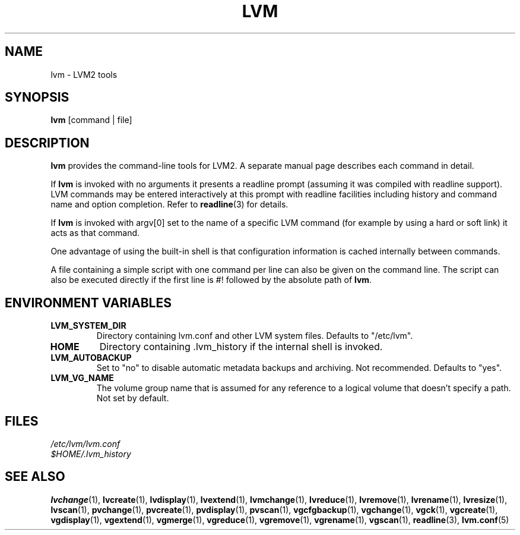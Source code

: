 .TH LVM 8 "LVM TOOLS" "Sistina Software UK" \" -*- nroff -*-
.SH NAME
lvm \- LVM2 tools
.SH SYNOPSIS
.B lvm
[command | file]
.SH DESCRIPTION
\fBlvm\fP provides the command-line tools for LVM2.  A separate
manual page describes each command in detail.
.LP
If \fBlvm\fP is invoked with no arguments it presents a readline prompt
(assuming it was compiled with readline support).
LVM commands may be entered interactively at this prompt with 
readline facilities including history and command name and option 
completion.  Refer to \fBreadline\fP(3) for details.
.LP
If \fBlvm\fP is invoked with argv[0] set to the name of a specific
LVM command (for example by using a hard or soft link) it acts as 
that command.  
.LP
One advantage of using the built-in shell is that configuration 
information is cached internally between commands.  
.LP
A file containing a simple script with one command per line 
can also be given on the command line.  The script can also be
executed directly if the first line is #! followed by the absolute
path of \fBlvm\fP.
.SH ENVIRONMENT VARIABLES
.TP
\fBLVM_SYSTEM_DIR\fP 
Directory containing lvm.conf and other LVM
system files.
Defaults to "/etc/lvm".
.TP
\fBHOME\fP 
Directory containing .lvm_history if the internal shell
is invoked.
.TP
\fBLVM_AUTOBACKUP\fP 
Set to "no" to disable automatic metadata
backups and archiving.  Not recommended.
Defaults to "yes".
.TP
\fBLVM_VG_NAME\fP 
The volume group name that is assumed for 
any reference to a logical volume that doesn't specify a path.
Not set by default.
.SH FILES
.I /etc/lvm/lvm.conf
.br
.I $HOME/.lvm_history
.fi
.SH SEE ALSO
.BR lvchange (1),
.BR lvcreate (1),
.BR lvdisplay (1),
.BR lvextend (1),
.BR lvmchange (1),
.BR lvreduce (1),
.BR lvremove (1),
.BR lvrename (1),
.BR lvresize (1),
.BR lvscan (1),
.BR pvchange (1),
.BR pvcreate (1),
.BR pvdisplay (1),
.BR pvscan (1),
.BR vgcfgbackup (1),
.BR vgchange  (1),
.BR vgck (1),
.BR vgcreate (1),
.BR vgdisplay (1),
.BR vgextend (1),
.BR vgmerge (1),
.BR vgreduce (1),
.BR vgremove (1),
.BR vgrename (1),
.BR vgscan (1),
.BR readline (3),
.BR lvm.conf (5)


